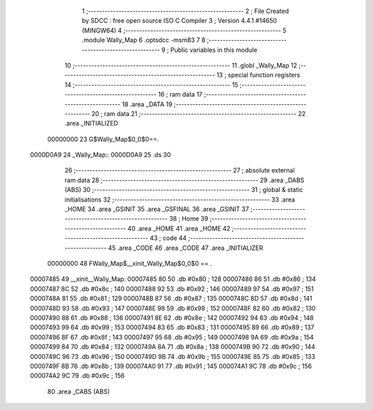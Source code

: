                                       1 ;--------------------------------------------------------
                                      2 ; File Created by SDCC : free open source ISO C Compiler 
                                      3 ; Version 4.4.1 #14650 (MINGW64)
                                      4 ;--------------------------------------------------------
                                      5 	.module Wally_Map
                                      6 	.optsdcc -msm83
                                      7 	
                                      8 ;--------------------------------------------------------
                                      9 ; Public variables in this module
                                     10 ;--------------------------------------------------------
                                     11 	.globl _Wally_Map
                                     12 ;--------------------------------------------------------
                                     13 ; special function registers
                                     14 ;--------------------------------------------------------
                                     15 ;--------------------------------------------------------
                                     16 ; ram data
                                     17 ;--------------------------------------------------------
                                     18 	.area _DATA
                                     19 ;--------------------------------------------------------
                                     20 ; ram data
                                     21 ;--------------------------------------------------------
                                     22 	.area _INITIALIZED
                         00000000    23 G$Wally_Map$0_0$0==.
    0000D0A9                         24 _Wally_Map::
    0000D0A9                         25 	.ds 30
                                     26 ;--------------------------------------------------------
                                     27 ; absolute external ram data
                                     28 ;--------------------------------------------------------
                                     29 	.area _DABS (ABS)
                                     30 ;--------------------------------------------------------
                                     31 ; global & static initialisations
                                     32 ;--------------------------------------------------------
                                     33 	.area _HOME
                                     34 	.area _GSINIT
                                     35 	.area _GSFINAL
                                     36 	.area _GSINIT
                                     37 ;--------------------------------------------------------
                                     38 ; Home
                                     39 ;--------------------------------------------------------
                                     40 	.area _HOME
                                     41 	.area _HOME
                                     42 ;--------------------------------------------------------
                                     43 ; code
                                     44 ;--------------------------------------------------------
                                     45 	.area _CODE
                                     46 	.area _CODE
                                     47 	.area _INITIALIZER
                         00000000    48 FWally_Map$__xinit_Wally_Map$0_0$0 == .
    00007485                         49 __xinit__Wally_Map:
    00007485 80                      50 	.db #0x80	; 128
    00007486 86                      51 	.db #0x86	; 134
    00007487 8C                      52 	.db #0x8c	; 140
    00007488 92                      53 	.db #0x92	; 146
    00007489 97                      54 	.db #0x97	; 151
    0000748A 81                      55 	.db #0x81	; 129
    0000748B 87                      56 	.db #0x87	; 135
    0000748C 8D                      57 	.db #0x8d	; 141
    0000748D 93                      58 	.db #0x93	; 147
    0000748E 98                      59 	.db #0x98	; 152
    0000748F 82                      60 	.db #0x82	; 130
    00007490 88                      61 	.db #0x88	; 136
    00007491 8E                      62 	.db #0x8e	; 142
    00007492 94                      63 	.db #0x94	; 148
    00007493 99                      64 	.db #0x99	; 153
    00007494 83                      65 	.db #0x83	; 131
    00007495 89                      66 	.db #0x89	; 137
    00007496 8F                      67 	.db #0x8f	; 143
    00007497 95                      68 	.db #0x95	; 149
    00007498 9A                      69 	.db #0x9a	; 154
    00007499 84                      70 	.db #0x84	; 132
    0000749A 8A                      71 	.db #0x8a	; 138
    0000749B 90                      72 	.db #0x90	; 144
    0000749C 96                      73 	.db #0x96	; 150
    0000749D 9B                      74 	.db #0x9b	; 155
    0000749E 85                      75 	.db #0x85	; 133
    0000749F 8B                      76 	.db #0x8b	; 139
    000074A0 91                      77 	.db #0x91	; 145
    000074A1 9C                      78 	.db #0x9c	; 156
    000074A2 9C                      79 	.db #0x9c	; 156
                                     80 	.area _CABS (ABS)
